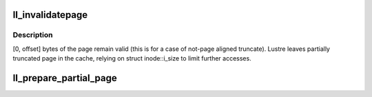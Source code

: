 .. -*- coding: utf-8; mode: rst -*-
.. src-file: drivers/staging/lustre/lustre/llite/rw26.c

.. _`ll_invalidatepage`:

ll_invalidatepage
=================

.. c:function:: void ll_invalidatepage(struct page *vmpage, unsigned int offset, unsigned int length)

    :\ :c:func:`invalidatepage`\  method. This method is called when the page is truncate from a file, either as a result of explicit truncate, or when inode is removed from memory (as a result of final \ :c:func:`iput`\ , umount, or memory pressure induced icache shrinking).

    :param struct page \*vmpage:
        *undescribed*

    :param unsigned int offset:
        *undescribed*

    :param unsigned int length:
        *undescribed*

.. _`ll_invalidatepage.description`:

Description
-----------

[0, offset] bytes of the page remain valid (this is for a case of not-page
aligned truncate). Lustre leaves partially truncated page in the cache,
relying on struct inode::i_size to limit further accesses.

.. _`ll_prepare_partial_page`:

ll_prepare_partial_page
=======================

.. c:function:: int ll_prepare_partial_page(const struct lu_env *env, struct cl_io *io, struct cl_page *pg)

    to page for a write.

    :param const struct lu_env \*env:
        *undescribed*

    :param struct cl_io \*io:
        *undescribed*

    :param struct cl_page \*pg:
        *undescribed*

.. This file was automatic generated / don't edit.

